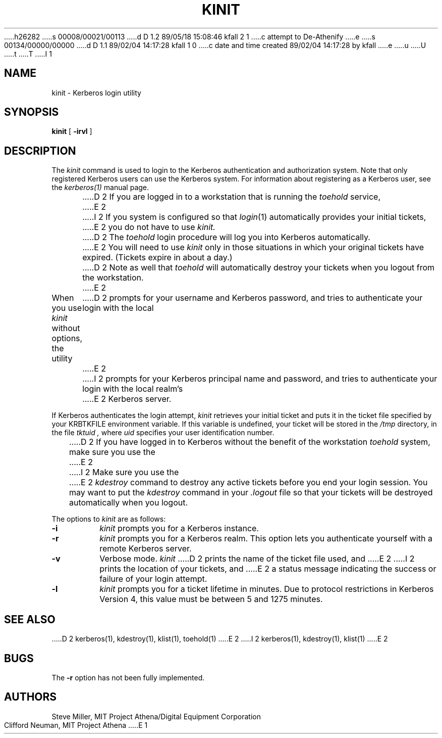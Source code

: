 h26282
s 00008/00021/00113
d D 1.2 89/05/18 15:08:46 kfall 2 1
c attempt to De-Athenify
e
s 00134/00000/00000
d D 1.1 89/02/04 14:17:28 kfall 1 0
c date and time created 89/02/04 14:17:28 by kfall
e
u
U
t
T
I 1
.\" $Source: /mit/kerberos/src/man/RCS/kinit.1,v $
.\" $Author: jtkohl $
.\" $Header: kinit.1,v 4.6 89/01/23 11:39:11 jtkohl Exp $
.\" Copyright 1989 by the Massachusetts Institute of Technology.
.\"
.\" For copying and distribution information,
.\" please see the file <mit-copyright.h>.
.\"
.TH KINIT 1 "Kerberos Version 4.0" "MIT Project Athena"
.SH NAME
kinit \- Kerberos login utility
.SH SYNOPSIS
.B kinit
[
.B \-irvl
]
.SH DESCRIPTION
The
.I kinit
command is used to login to the
Kerberos
authentication and authorization system.
Note that only registered
Kerberos
users can use the
Kerberos
system.
For information about registering as a
Kerberos
user,
see the
.I kerberos(1)
manual page.
.PP
D 2
If you are logged in to a workstation that is running the
.I toehold
service,
E 2
I 2
If you system is configured so that
.IR login (1)
automatically provides your initial tickets,
E 2
you do not have to use
.I kinit.
D 2
The
.I toehold
login procedure will log you into
Kerberos
automatically.
E 2
You will need to use
.I kinit
only in those situations in which
your original tickets have expired.
(Tickets expire in about a day.)
D 2
Note as well that
.I toehold
will automatically destroy your tickets when you logout from the workstation.
E 2
.PP
When you use
.I kinit
without options,
the utility
D 2
prompts for your username and Kerberos password,
and tries to authenticate your login with the local
E 2
I 2
prompts for your Kerberos principal name and password,
and tries to authenticate your login with the local realm's
E 2
Kerberos
server.
.PP
If
Kerberos
authenticates the login attempt,
.I kinit
retrieves your initial ticket and puts it in the ticket file specified by
your KRBTKFILE environment variable.
If this variable is undefined,
your ticket will be stored in the
.IR /tmp
directory,
in the file
.I tktuid ,
where
.I uid
specifies your user identification number.
.PP
D 2
If you have logged in to
Kerberos
without the benefit of the workstation
.I toehold
system,
make sure you use the
E 2
I 2
Make sure you use the
E 2
.I kdestroy
command to destroy any active tickets before you end your login session.
You may want to put the
.I kdestroy
command in your
.I \.logout
file so that your tickets will be destroyed automatically when you logout.
.PP
The options to
.I kinit
are as follows:
.TP 7
.B \-i
.I kinit
prompts you for a
Kerberos
instance.
.TP
.B \-r
.I kinit
prompts you for a
Kerberos
realm.
This option lets you authenticate yourself with a remote
Kerberos
server.
.TP
.B \-v
Verbose mode.
.I kinit
D 2
prints the name of the ticket file used, and
E 2
I 2
prints the location of your tickets, and
E 2
a status message indicating the success or failure of
your login attempt.
.TP
.B \-l
.I kinit
prompts you for a ticket lifetime in minutes.  Due to protocol
restrictions in Kerberos Version 4, this value must be between 5 and
1275 minutes.
.SH SEE ALSO
.PP
D 2
kerberos(1), kdestroy(1), klist(1), toehold(1)
E 2
I 2
kerberos(1), kdestroy(1), klist(1)
E 2
.SH BUGS
The
.B \-r
option has not been fully implemented.
.SH AUTHORS
Steve Miller, MIT Project Athena/Digital Equipment Corporation
.br
Clifford Neuman, MIT Project Athena
E 1

